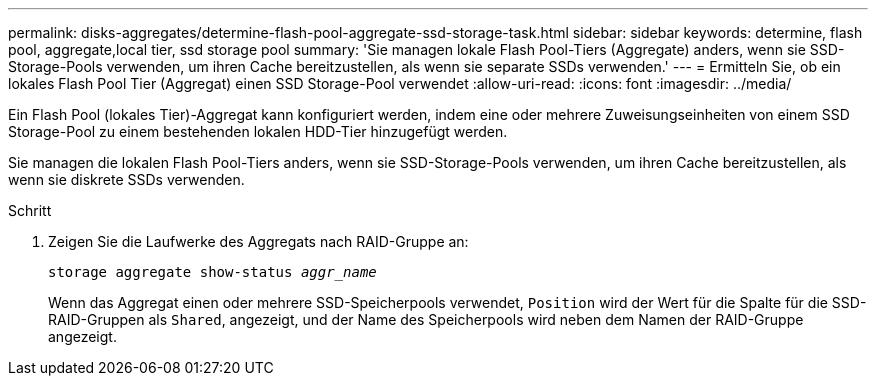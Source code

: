 ---
permalink: disks-aggregates/determine-flash-pool-aggregate-ssd-storage-task.html 
sidebar: sidebar 
keywords: determine, flash pool, aggregate,local tier, ssd storage pool 
summary: 'Sie managen lokale Flash Pool-Tiers (Aggregate) anders, wenn sie SSD-Storage-Pools verwenden, um ihren Cache bereitzustellen, als wenn sie separate SSDs verwenden.' 
---
= Ermitteln Sie, ob ein lokales Flash Pool Tier (Aggregat) einen SSD Storage-Pool verwendet
:allow-uri-read: 
:icons: font
:imagesdir: ../media/


[role="lead"]
Ein Flash Pool (lokales Tier)-Aggregat kann konfiguriert werden, indem eine oder mehrere Zuweisungseinheiten von einem SSD Storage-Pool zu einem bestehenden lokalen HDD-Tier hinzugefügt werden.

Sie managen die lokalen Flash Pool-Tiers anders, wenn sie SSD-Storage-Pools verwenden, um ihren Cache bereitzustellen, als wenn sie diskrete SSDs verwenden.

.Schritt
. Zeigen Sie die Laufwerke des Aggregats nach RAID-Gruppe an:
+
`storage aggregate show-status _aggr_name_`

+
Wenn das Aggregat einen oder mehrere SSD-Speicherpools verwendet, `Position` wird der Wert für die Spalte für die SSD-RAID-Gruppen als `Shared`, angezeigt, und der Name des Speicherpools wird neben dem Namen der RAID-Gruppe angezeigt.


